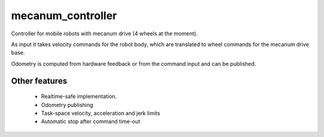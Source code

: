 mecanum_controller
=====================

Controller for mobile robots with mecanum drive (4 wheels at the moment).

As input it takes velocity commands for the robot body, which are translated to wheel commands for the mecanum drive base.

Odometry is computed from hardware feedback or from the command input and can be published.


Other features
--------------

   + Realtime-safe implementation.
   + Odometry publishing
   + Task-space velocity, acceleration and jerk limits
   + Automatic stop after command time-out
